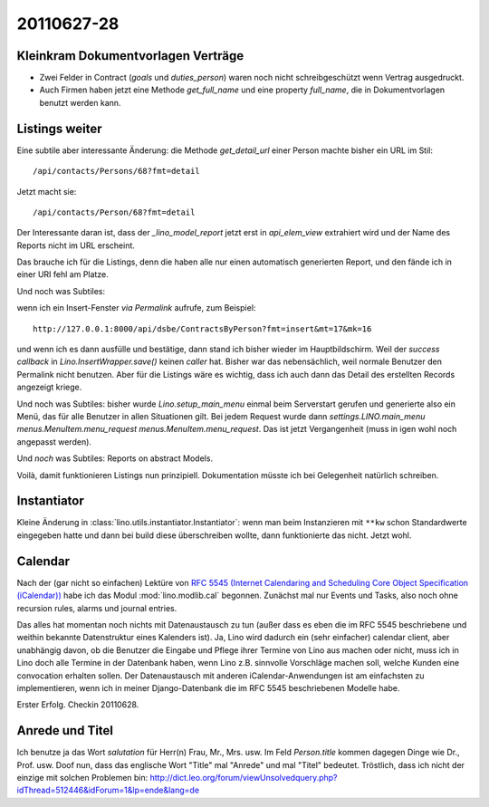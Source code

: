 20110627-28
===========

Kleinkram Dokumentvorlagen Verträge
-----------------------------------


- Zwei Felder in Contract (`goals` und `duties_person`) 
  waren noch nicht schreibgeschützt wenn Vertrag ausgedruckt.

- Auch Firmen haben jetzt eine Methode `get_full_name` 
  und eine property `full_name`, die in Dokumentvorlagen 
  benutzt werden kann.
  
  

Listings weiter
---------------

Eine subtile aber interessante Änderung: 
die Methode `get_detail_url` einer Person machte bisher ein URL im Stil::
  
  /api/contacts/Persons/68?fmt=detail
  
Jetzt macht sie::
  
  /api/contacts/Person/68?fmt=detail  
  
Der Interessante daran ist, dass der `_lino_model_report` jetzt 
erst in `api_elem_view` extrahiert wird und der Name des Reports 
nicht im URL erscheint.

Das brauche ich für die Listings, denn die haben alle nur einen automatisch 
generierten Report, und den fände ich in einer URI fehl am Platze.


Und noch was Subtiles:

wenn ich ein Insert-Fenster *via Permalink* aufrufe, zum Beispiel::

  http://127.0.0.1:8000/api/dsbe/ContractsByPerson?fmt=insert&mt=17&mk=16

und wenn ich es dann ausfülle und bestätige, 
dann stand ich bisher wieder im Hauptbildschirm. Weil 
der `success callback` in `Lino.InsertWrapper.save()` keinen `caller` 
hat.
Bisher war das nebensächlich, weil normale Benutzer den Permalink nicht benutzen.
Aber für die Listings wäre es wichtig, 
dass ich auch dann das Detail des 
erstellten Records angezeigt kriege.

Und noch was Subtiles: bisher wurde `Lino.setup_main_menu` 
einmal beim Serverstart gerufen und generierte also ein Menü, 
das für alle Benutzer in allen Situationen gilt.
Bei jedem Request wurde dann `settings.LINO.main_menu menus.MenuItem.menu_request`
`menus.MenuItem.menu_request`.
Das ist jetzt Vergangenheit (muss in igen wohl noch angepasst werden).

Und *noch* was Subtiles: 
Reports on abstract Models.

Voilà, damit funktionieren Listings nun prinzipiell. 
Dokumentation müsste ich bei Gelegenheit natürlich schreiben.


Instantiator
------------

Kleine Änderung in :class:`lino.utils.instantiator.Instantiator`: wenn man beim Instanzieren 
mit ``**kw`` schon Standardwerte eingegeben hatte und dann bei build diese überschreiben 
wollte, dann funktionierte das nicht. Jetzt wohl.

Calendar
--------

Nach der (gar nicht so einfachen) Lektüre von `RFC 5545 (Internet Calendaring and Scheduling Core Object Specification (iCalendar)) <ftp://ftp.rfc-editor.org/in-notes/rfc5545.txt>`_ habe ich das Modul :mod:`lino.modlib.cal` begonnen. 
Zunächst mal nur Events und Tasks, also noch ohne 
recursion rules, alarms und journal entries.

Das alles hat momentan noch nichts mit Datenaustausch zu tun 
(außer dass es eben die im RFC 5545 
beschriebene und weithin bekannte Datenstruktur eines Kalenders ist).
Ja, Lino wird dadurch ein (sehr einfacher) calendar client, 
aber unabhängig davon, ob die Benutzer die Eingabe und Pflege 
ihrer Termine von Lino aus machen oder nicht, muss ich in Lino 
doch alle Termine in der Datenbank haben, wenn Lino z.B. sinnvolle 
Vorschläge machen soll, welche Kunden eine convocation erhalten sollen.
Der Datenaustausch mit anderen iCalendar-Anwendungen ist am einfachsten 
zu implementieren, wenn ich in meiner Django-Datenbank die im RFC 5545 
beschriebenen Modelle habe.

Erster Erfolg. Checkin 20110628.

Anrede und Titel
----------------

Ich benutze ja das Wort `salutation` für Herr(n) Frau, Mr., Mrs. usw.
Im Feld `Person.title` kommen dagegen Dinge wie Dr., Prof. usw.
Doof nun, dass das englische Wort "Title" mal "Anrede" und mal "Titel" bedeutet.
Tröstlich, dass ich nicht der einzige mit solchen Problemen bin:
http://dict.leo.org/forum/viewUnsolvedquery.php?idThread=512446&idForum=1&lp=ende&lang=de


